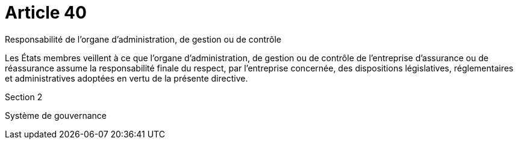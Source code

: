 = Article 40

Responsabilité de l'organe d'administration, de gestion ou de contrôle

Les États membres veillent à ce que l'organe d'administration, de gestion ou de contrôle de l'entreprise d'assurance ou de réassurance assume la responsabilité finale du respect, par l'entreprise concernée, des dispositions législatives, réglementaires et administratives adoptées en vertu de la présente directive.

Section 2

Système de gouvernance